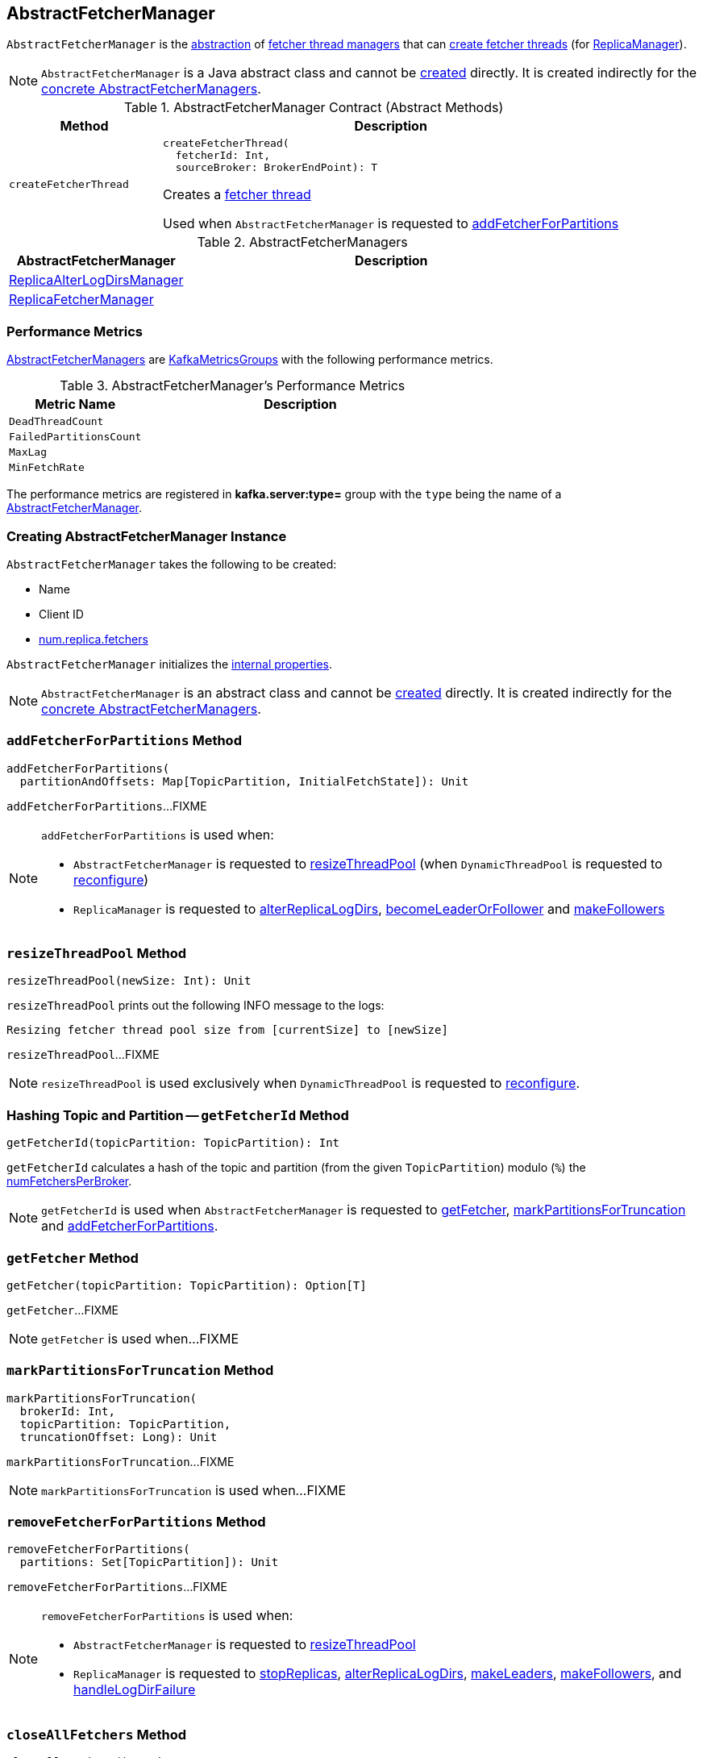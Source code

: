 == [[AbstractFetcherManager]] AbstractFetcherManager

[[T]]
`AbstractFetcherManager` is the <<contract, abstraction>> of <<implementations, fetcher thread managers>> that can <<createFetcherThread, create fetcher threads>> (for <<kafka-server-ReplicaManager.adoc#, ReplicaManager>>).

NOTE: `AbstractFetcherManager` is a Java abstract class and cannot be <<creating-instance, created>> directly. It is created indirectly for the <<implementations, concrete AbstractFetcherManagers>>.

[[contract]]
.AbstractFetcherManager Contract (Abstract Methods)
[cols="1m,3",options="header",width="100%"]
|===
| Method
| Description

| createFetcherThread
a| [[createFetcherThread]]

[source, scala]
----
// T is AbstractFetcherThread or subclasses
createFetcherThread(
  fetcherId: Int,
  sourceBroker: BrokerEndPoint): T
----

Creates a link:kafka-server-AbstractFetcherThread.adoc[fetcher thread]

Used when `AbstractFetcherManager` is requested to <<addFetcherForPartitions, addFetcherForPartitions>>

|===

[[implementations]]
.AbstractFetcherManagers
[cols="30,70",options="header",width="100%"]
|===
| AbstractFetcherManager
| Description

| <<kafka-server-ReplicaAlterLogDirsManager.adoc#, ReplicaAlterLogDirsManager>>
| [[ReplicaAlterLogDirsManager]]

| <<kafka-server-ReplicaFetcherManager.adoc#, ReplicaFetcherManager>>
| [[ReplicaFetcherManager]]

|===

=== [[KafkaMetricsGroup]][[metrics]] Performance Metrics

<<implementations, AbstractFetcherManagers>> are link:kafka-metrics-KafkaMetricsGroup.adoc[KafkaMetricsGroups] with the following performance metrics.

.AbstractFetcherManager's Performance Metrics
[cols="30m,70",options="header",width="100%"]
|===
| Metric Name
| Description

| DeadThreadCount
| [[DeadThreadCount]]

| FailedPartitionsCount
| [[FailedPartitionsCount]]

| MaxLag
| [[MaxLag]]

| MinFetchRate
| [[MinFetchRate]]

|===

The performance metrics are registered in *kafka.server:type=* group with the `type` being the name of a <<implementations, AbstractFetcherManager>>.

=== [[creating-instance]] Creating AbstractFetcherManager Instance

`AbstractFetcherManager` takes the following to be created:

* [[name]] Name
* [[clientId]] Client ID
* [[numFetchers]] link:kafka-properties.adoc#num.replica.fetchers[num.replica.fetchers]

`AbstractFetcherManager` initializes the <<internal-properties, internal properties>>.

NOTE: `AbstractFetcherManager` is an abstract class and cannot be <<creating-instance, created>> directly. It is created indirectly for the <<implementations, concrete AbstractFetcherManagers>>.

=== [[addFetcherForPartitions]] `addFetcherForPartitions` Method

[source, scala]
----
addFetcherForPartitions(
  partitionAndOffsets: Map[TopicPartition, InitialFetchState]): Unit
----

`addFetcherForPartitions`...FIXME

[NOTE]
====
`addFetcherForPartitions` is used when:

* `AbstractFetcherManager` is requested to <<resizeThreadPool, resizeThreadPool>> (when `DynamicThreadPool` is requested to link:kafka-server-DynamicThreadPool.adoc#reconfigure[reconfigure])

* `ReplicaManager` is requested to link:kafka-server-ReplicaManager.adoc#alterReplicaLogDirs[alterReplicaLogDirs], link:kafka-server-ReplicaManager.adoc#becomeLeaderOrFollower[becomeLeaderOrFollower] and link:kafka-server-ReplicaManager.adoc#makeFollowers[makeFollowers]
====

=== [[resizeThreadPool]] `resizeThreadPool` Method

[source, scala]
----
resizeThreadPool(newSize: Int): Unit
----

`resizeThreadPool` prints out the following INFO message to the logs:

```
Resizing fetcher thread pool size from [currentSize] to [newSize]
```

`resizeThreadPool`...FIXME

NOTE: `resizeThreadPool` is used exclusively when `DynamicThreadPool` is requested to <<kafka-server-DynamicThreadPool.adoc#reconfigure, reconfigure>>.

=== [[getFetcherId]] Hashing Topic and Partition -- `getFetcherId` Method

[source, scala]
----
getFetcherId(topicPartition: TopicPartition): Int
----

`getFetcherId` calculates a hash of the topic and partition (from the given `TopicPartition`) modulo (`%`) the <<numFetchersPerBroker, numFetchersPerBroker>>.

NOTE: `getFetcherId` is used when `AbstractFetcherManager` is requested to <<getFetcher, getFetcher>>, <<markPartitionsForTruncation, markPartitionsForTruncation>> and <<addFetcherForPartitions, addFetcherForPartitions>>.

=== [[getFetcher]] `getFetcher` Method

[source, scala]
----
getFetcher(topicPartition: TopicPartition): Option[T]
----

`getFetcher`...FIXME

NOTE: `getFetcher` is used when...FIXME

=== [[markPartitionsForTruncation]] `markPartitionsForTruncation` Method

[source, scala]
----
markPartitionsForTruncation(
  brokerId: Int,
  topicPartition: TopicPartition,
  truncationOffset: Long): Unit
----

`markPartitionsForTruncation`...FIXME

NOTE: `markPartitionsForTruncation` is used when...FIXME

=== [[removeFetcherForPartitions]] `removeFetcherForPartitions` Method

[source, scala]
----
removeFetcherForPartitions(
  partitions: Set[TopicPartition]): Unit
----

`removeFetcherForPartitions`...FIXME

[NOTE]
====
`removeFetcherForPartitions` is used when:

* `AbstractFetcherManager` is requested to <<resizeThreadPool, resizeThreadPool>>

* `ReplicaManager` is requested to <<kafka-server-ReplicaManager.adoc#stopReplicas, stopReplicas>>, <<kafka-server-ReplicaManager.adoc#alterReplicaLogDirs, alterReplicaLogDirs>>, <<kafka-server-ReplicaManager.adoc#makeLeaders, makeLeaders>>, <<kafka-server-ReplicaManager.adoc#makeFollowers, makeFollowers>>, and <<kafka-server-ReplicaManager.adoc#handleLogDirFailure, handleLogDirFailure>>
====

=== [[closeAllFetchers]] `closeAllFetchers` Method

[source, scala]
----
closeAllFetchers(): Unit
----

`closeAllFetchers` requests the <<fetcherThreadMap, fetcher threads>> to link:kafka-ShutdownableThread.adoc#initiateShutdown[initiateShutdown].

`closeAllFetchers` requests the <<fetcherThreadMap, fetcher threads>> to link:kafka-server-AbstractFetcherThread.adoc#shutdown[shutdown].

In the end, `closeAllFetchers` removes (_clears_) all entries from the <<fetcherThreadMap, fetcherThreadMap>> internal registry.

NOTE: `closeAllFetchers` is used when link:kafka-server-ReplicaAlterLogDirsManager.adoc#shutdown[ReplicaAlterLogDirsManager] and link:kafka-server-ReplicaAlterLogDirsManager.adoc#shutdown[ReplicaFetcherManager] are requested to shut down.

=== [[internal-properties]] Internal Properties

[cols="30m,70",options="header",width="100%"]
|===
| Name
| Description

| fetcherThreadMap
a| [[fetcherThreadMap]] link:kafka-server-AbstractFetcherThread.adoc[AbstractFetcherThreads] by their `BrokerIdAndFetcherId`

| numFetchersPerBroker
a| [[numFetchersPerBroker]] Number of fetcher threads per broker

Initialized with the given <<numFetchers, numFetchers>>

Resized in <<resizeThreadPool, resizeThreadPool>>

Used exclusively in <<getFetcherId, getFetcherId>>

|===
